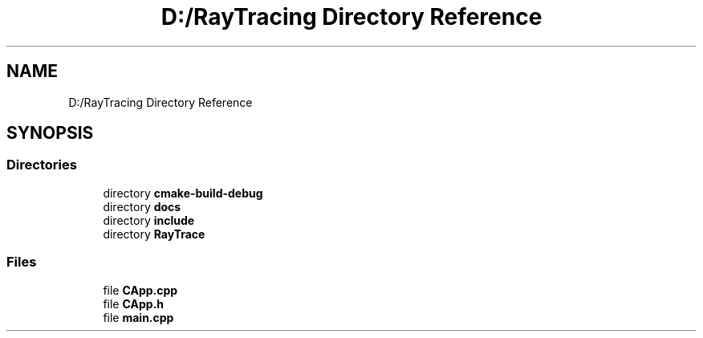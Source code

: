 .TH "D:/RayTracing Directory Reference" 3 "Mon Jan 24 2022" "Version 1.0" "RayTracer" \" -*- nroff -*-
.ad l
.nh
.SH NAME
D:/RayTracing Directory Reference
.SH SYNOPSIS
.br
.PP
.SS "Directories"

.in +1c
.ti -1c
.RI "directory \fBcmake\-build\-debug\fP"
.br
.ti -1c
.RI "directory \fBdocs\fP"
.br
.ti -1c
.RI "directory \fBinclude\fP"
.br
.ti -1c
.RI "directory \fBRayTrace\fP"
.br
.in -1c
.SS "Files"

.in +1c
.ti -1c
.RI "file \fBCApp\&.cpp\fP"
.br
.ti -1c
.RI "file \fBCApp\&.h\fP"
.br
.ti -1c
.RI "file \fBmain\&.cpp\fP"
.br
.in -1c
